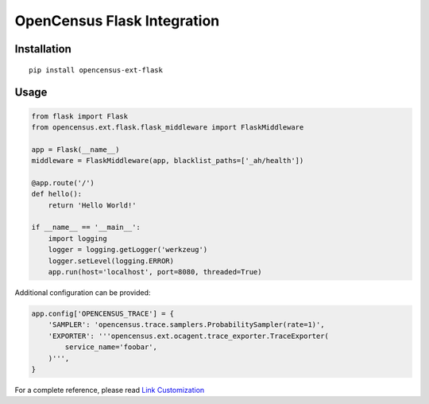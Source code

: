 OpenCensus Flask Integration
============================================================================

|pypi|

.. |pypi| image:: https://badge.fury.io/py/opencensus-ext-flask.svg
   :target: https://pypi.org/project/opencensus-ext-flask/

Installation
------------

::

    pip install opencensus-ext-flask

Usage
-----

.. code:: python

    from flask import Flask
    from opencensus.ext.flask.flask_middleware import FlaskMiddleware
    
    app = Flask(__name__)
    middleware = FlaskMiddleware(app, blacklist_paths=['_ah/health'])
    
    @app.route('/')
    def hello():
        return 'Hello World!'
    
    if __name__ == '__main__':
        import logging
        logger = logging.getLogger('werkzeug')
        logger.setLevel(logging.ERROR)
        app.run(host='localhost', port=8080, threaded=True)

Additional configuration can be provided:

.. code:: python

    app.config['OPENCENSUS_TRACE'] = {
        'SAMPLER': 'opencensus.trace.samplers.ProbabilitySampler(rate=1)',
        'EXPORTER': '''opencensus.ext.ocagent.trace_exporter.TraceExporter(
            service_name='foobar',
        )''',
    }

For a complete reference, please read `Link Customization <https://github.com/census-instrumentation/opencensus-python#customization>`_
